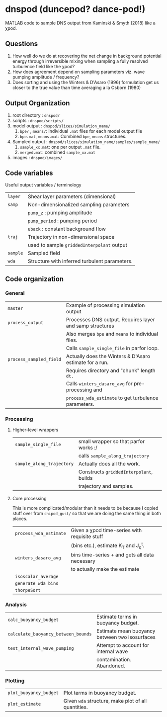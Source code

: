 * dnspod (duncepod? dance-pod!)

MATLAB code to sample DNS output from Kaminski & Smyth (2018) like a χpod.

** Questions
1. How well do we do at recovering the net change in background potential energy through irreversible mixing when sampling a fully resolved turbulence field like the χpod?
2. How does agreement depend on sampling parameters viz. wave pumping amplitude / frequency?
3. Does sorting and using the Winters & D'Asaro (1996) formulation get us closer to the true value than time averaging a la Osborn (1980)
** Output Organization
1. root directory : ~dnspod/~
2. scripts : ~dnspod/scripts/~
3. model output : ~dnspod/slices/simulation_name/~
   1. ~bpe/~ , ~means/~: Individual ~.mat~ files for each model output file
   2. ~bpe.mat~, ~means.mat~: Combined ~bpe~, ~means~ structures.
4. Sampled output : ~dnspod/slices/simulation_name/samples/sample_name/~
   1. ~sample_xx.mat~: one per output ~.mat~ file.
   2. ~merged.mat~: combined ~sample_xx.mat~
5. images : ~dnspod/images/~
** Code variables
Useful output variables / terminology
| ~layer~  | Shear layer parameters (dimensional)          |
| ~samp~   | Non-dimensionalized sampling parameters       |
|        | ~pump_z~ : pumping amplitude                    |
|        | ~pump_period~ : pumping period                  |
|        | ~uback~ : constant background flow              |
| ~traj~   | Trajectory in non-dimensional space           |
|        | used to sample ~griddedInterpolant~ output      |
| ~sample~ | Sampled field                                 |
| ~wda~    | Structure with inferred turbulent parameters. |
** Code organization
*** General
| ~master~                | Example of processing simulation output                  |
| ~process_output~        | Processes DNS output. Requires layer and samp structures |
|                       | Also merges ~bpe~ and ~means~ to individual files.           |
|                       | Calls ~sample_single_file~ in parfor loop.                 |
| ~process_sampled_field~ | Actually does the Winters & D'Asaro estimate for a run.  |
|                       | Requires directory and "chunk" length ~dt.~                |
|                       | Calls ~winters_dasaro_avg~ for pre-processing and          |
|                       | ~process_wda_estimate~ to get turbulence parameters.       |

*** Processing
**** Higher-level wrappers
| ~sample_single_file~      | small wrapper so that parfor works :/    |
|                         | calls ~sample_along_trajectory~            |
| ~sample_along_trajectory~ | Actually does all the work.              |
|                         | Constructs ~griddedInterpolant~, builds    |
|                         | trajectory and samples.                  |

**** Core processing
This is more complicated/modular than it needs to be because I copied stuff over from ~chipod_gust/~ so that we are doing the same thing in both places.

| ~process_wda_estimate~ | Given a χpod time-series with requisite stuff  |
|                      | (bins etc.), estimate K_T and J_q^t.              |
| ~winters_dasaro_avg~   | bins time-series + and gets all data necessary |
|                      | to actually make the estimate                  |
| ~isoscalar_average~    |                                                |
| ~generate_wda_bins~    |                                                |
| ~thorpeSort~           |                                                |
*** Analysis
| ~calc_buoyancy_budget~              | Estimate terms in buoyancy budget.             |
| ~calculate_buoyancy_between_bounds~ | Estimate mean buoyancy between two isosurfaces |
| ~test_internal_wave_pumping~        | Attempt to account for internal wave           |
|                                   | contamination. Abandoned.                      |
*** Plotting
| ~plot_buoyancy_budget~ | Plot terms in buoyancy budget.                     |
| ~plot_estimate~        | Given ~wda~  structure, make plot of all quantities. |
